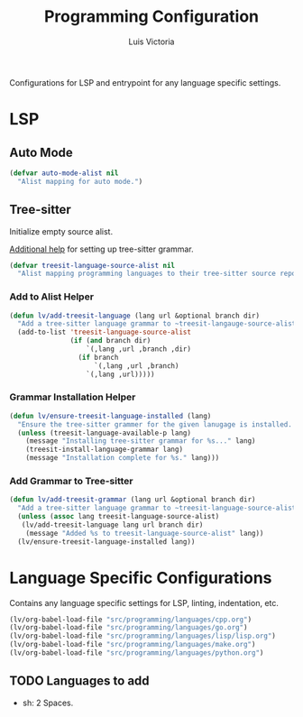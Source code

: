 #+TITLE: Programming Configuration
#+AUTHOR: Luis Victoria
#+PROPERTY: header-args :tangle yes

Configurations for LSP and entrypoint for any language specific settings.

* LSP
** Auto Mode
#+begin_src emacs-lisp
  (defvar auto-mode-alist nil
    "Alist mapping for auto mode.")
#+end_src


** Tree-sitter
Initialize empty source alist.

[[https://arnesonium.com/2023/08/configuring-emacs-29-1-for-golang][Additional help]] for setting up tree-sitter grammar.

#+begin_src emacs-lisp
  (defvar treesit-language-source-alist nil
    "Alist mapping programming languages to their tree-sitter source repositories.")
#+end_src

*** Add to Alist Helper
#+begin_src emacs-lisp
  (defun lv/add-treesit-language (lang url &optional branch dir)
    "Add a tree-sitter language grammar to ~treesit-langauge-source-alist~."
    (add-to-list 'treesit-language-source-alist
                 (if (and branch dir)
                     `(,lang ,url ,branch ,dir)
                   (if branch
                       `(,lang ,url ,branch)
                     `(,lang ,url)))))
#+end_src


*** Grammar Installation Helper
#+begin_src emacs-lisp
  (defun lv/ensure-treesit-language-installed (lang)
    "Ensure the tree-sitter grammer for the given lanugage is installed. If not, it installs it."
    (unless (treesit-language-available-p lang)
      (message "Installing tree-sitter grammar for %s..." lang)
      (treesit-install-language-grammar lang)
      (message "Installation complete for %s." lang)))
#+end_src


*** Add Grammar to Tree-sitter
#+begin_src emacs-lisp
  (defun lv/add-treesit-grammar (lang url &optional branch dir)
    "Add a tree-sitter language grammar to ~treesit-language-source-alist~ and install it if misisng."
    (unless (assoc lang treesit-language-source-alist)
     (lv/add-treesit-language lang url branch dir)
      (message "Added %s to treesit-language-source-alist" lang))
    (lv/ensure-treesit-language-installed lang))
#+end_src


* Language Specific Configurations
Contains any language specific settings for LSP, linting, indentation, etc.

#+begin_src emacs-lisp
  (lv/org-babel-load-file "src/programming/languages/cpp.org")
  (lv/org-babel-load-file "src/programming/languages/go.org")
  (lv/org-babel-load-file "src/programming/languages/lisp/lisp.org")
  (lv/org-babel-load-file "src/programming/languages/make.org")
  (lv/org-babel-load-file "src/programming/languages/python.org")
#+end_src

** TODO Languages to add
- sh: 2 Spaces.
